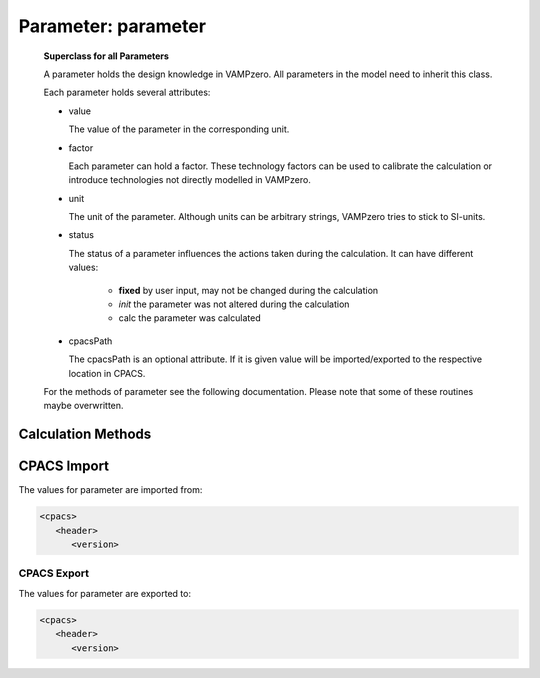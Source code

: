 .. _tool.parameter:

Parameter: parameter
^^^^^^^^^^^^^^^^^^^^^^^^^^^^^^^^^^^^^^^^^^^^^^^^^^^^^^^^

    **Superclass for all Parameters**
    
    A parameter holds the design knowledge in VAMPzero. All parameters in the model need to inherit this class.
    
    Each parameter holds several attributes: 
    
    * value
      
      The value of the parameter in the corresponding unit. 
      
    * factor
    
      Each parameter can hold a factor. These technology 
      factors can be used to 
      calibrate the calculation or introduce technologies 
      not directly modelled in VAMPzero.
      
    * unit
    
      The unit of the parameter. Although units can be arbitrary strings, VAMPzero tries to stick to SI-units.
      
    * status
    
      The status of a parameter influences the actions taken during the calculation. It can have different values: 
      
        * **fixed** by user input, may not be changed during the calculation 
        * *init* the parameter was not altered during the calculation
        * calc the parameter was calculated 
      
    * cpacsPath
    
      The cpacsPath is an optional attribute. If it is given value will be imported/exported to the respective location in CPACS. 
    
    For the methods of parameter see the following documentation. Please note that some of these routines maybe overwritten.  
    

Calculation Methods
"""""""""""""""""""""""""""""""""""""""""""""""""""""""
.. automethod:: VAMPzero.Handler.Parameter.parameter.calc


CPACS Import
"""""""""""""""""""""""""""""""""""""""""""""""""""""""
The values for parameter are imported from:

.. code-block:: xml

   <cpacs>
      <header>
         <version>

CPACS Export
-------------------
The values for parameter are exported to:

.. code-block:: xml

   <cpacs>
      <header>
         <version>


